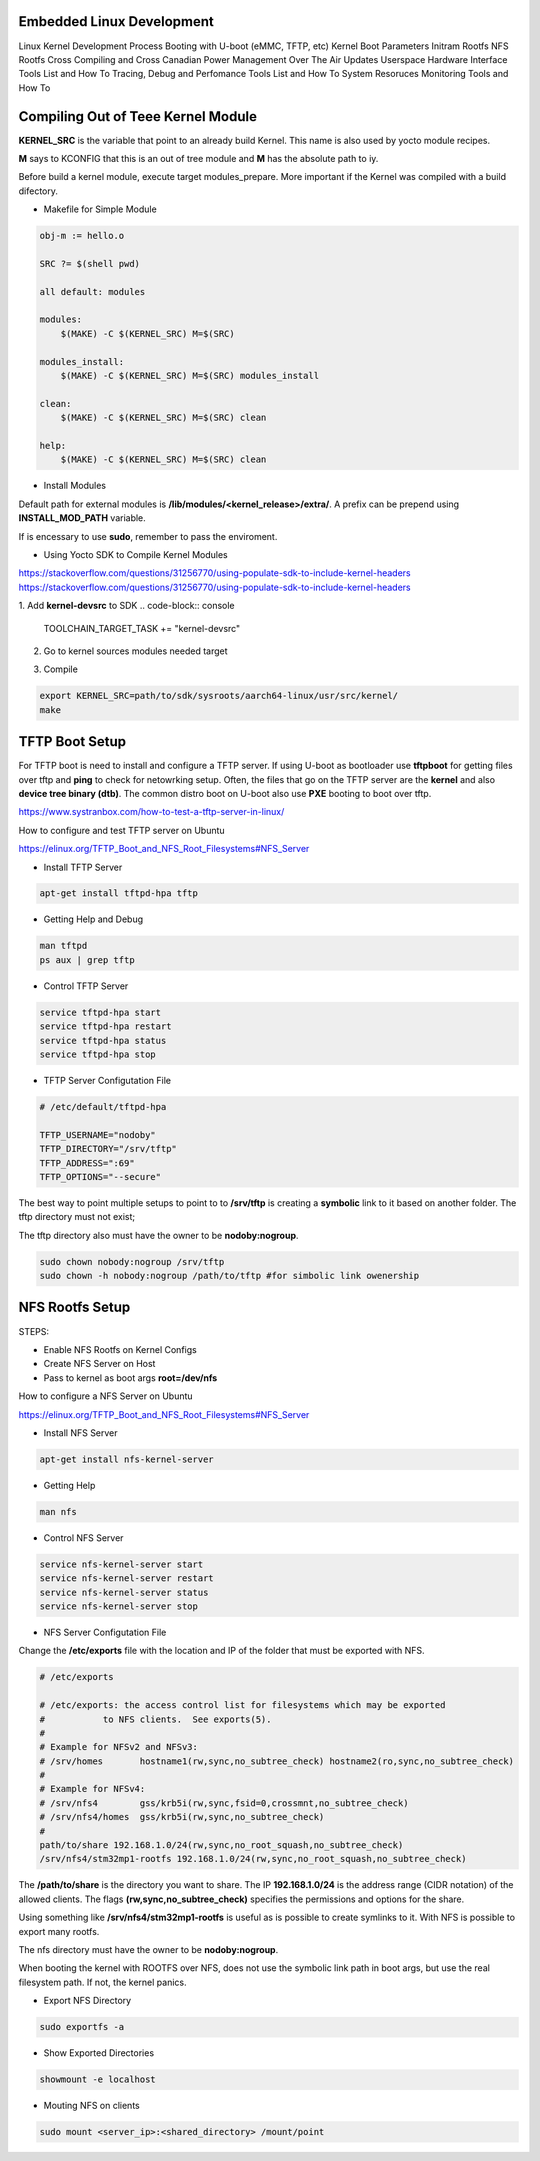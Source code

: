 Embedded Linux Development 
==========================

Linux Kernel Development Process 
Booting with U-boot (eMMC, TFTP, etc)
Kernel Boot Parameters
Initram Rootfs
NFS Rootfs 
Cross Compiling and Cross Canadian
Power Management
Over The Air Updates
Userspace Hardware Interface Tools List and How To
Tracing, Debug and Perfomance Tools List  and How To
System Resoruces Monitoring Tools  and How To


Compiling Out of Teee Kernel Module
====================================

**KERNEL_SRC** is the variable that point to an already build Kernel. This name 
is also used by yocto module recipes.

**M** says to KCONFIG that this is an out of tree module and **M** has the absolute 
path to iy.

Before build a kernel module, execute target modules_prepare. More important if 
the Kernel was compiled with a build difectory. 

.. code-block:: console
    make modules_prepare 
    make O=$BUILD_DIRECTORY_PATH modules_prepate


* Makefile for Simple Module 


.. code-block:: console 

    obj-m := hello.o

    SRC ?= $(shell pwd)

    all default: modules

    modules:
        $(MAKE) -C $(KERNEL_SRC) M=$(SRC)

    modules_install:
        $(MAKE) -C $(KERNEL_SRC) M=$(SRC) modules_install

    clean:
        $(MAKE) -C $(KERNEL_SRC) M=$(SRC) clean

    help:
        $(MAKE) -C $(KERNEL_SRC) M=$(SRC) clean



* Install Modules 

Default path for external modules is **/lib/modules/<kernel_release>/extra/**. 
A prefix can be prepend using **INSTALL_MOD_PATH** variable. 

.. code-block:: console
    make modules_install #default path  
    make INSTALL_MOD_PATH=/serv/nfs/rootfs modules_prepate # to /serv/nfs/rootfs/lib/modules/.. path


If is encessary to use **sudo**, remember to pass the enviroment. 

.. code-block:: console
    sudo -E make INSTALL_MOD_PATH=/serv/nfs/rootfs modules_prepate # to /serv/nfs/rootfs/lib/modules/.. path



* Using Yocto SDK to Compile Kernel Modules 

https://stackoverflow.com/questions/31256770/using-populate-sdk-to-include-kernel-headers
https://stackoverflow.com/questions/31256770/using-populate-sdk-to-include-kernel-headers


1. Add **kernel-devsrc** to SDK
.. code-block:: console 
    TOOLCHAIN_TARGET_TASK += "kernel-devsrc"

2. Go to kernel sources modules needed target

.. code-block:: console
    source path/to/sdk/environment-setup-aarch64-linux
        cd -P path/to/sdk/sysroots/aarch64-linux/usr/src/kernel
        # Note the -P argument: kernel is a symlink, in my case:
        # path/to/sdk/sysroots/aarch64-linux/lib/modules/5.4.0-xilinx-v2020.1/build
        make scripts
        make modules_prepare

3. Compile  

.. code-block:: console
    
    export KERNEL_SRC=path/to/sdk/sysroots/aarch64-linux/usr/src/kernel/
    make



TFTP Boot Setup 
===============

For TFTP boot is need to install and configure 
a TFTP server. If using U-boot as bootloader use
**tftpboot** for getting files over tftp and **ping** to 
check for netowrking setup. Often, the files that go 
on the TFTP server are the **kernel** and also **device tree 
binary (dtb)**. The common distro boot on U-boot also use 
**PXE** booting to boot over tftp.

https://www.systranbox.com/how-to-test-a-tftp-server-in-linux/


How to configure and test TFTP server on Ubuntu

https://elinux.org/TFTP_Boot_and_NFS_Root_Filesystems#NFS_Server

* Install TFTP Server 

.. code-block:: console 

    apt-get install tftpd-hpa tftp

* Getting Help and Debug 

.. code-block:: console 

    man tftpd 
    ps aux | grep tftp 

* Control TFTP Server 

.. code-block:: console 

    service tftpd-hpa start
    service tftpd-hpa restart
    service tftpd-hpa status 
    service tftpd-hpa stop

* TFTP Server Configutation File 
.. code-block:: console

    # /etc/default/tftpd-hpa

    TFTP_USERNAME="nodoby"
    TFTP_DIRECTORY="/srv/tftp"
    TFTP_ADDRESS=":69"
    TFTP_OPTIONS="--secure"

The best way to point multiple setups to point to to  **/srv/tftp** is 
creating a **symbolic** link to it based on another folder. The tftp directory 
must not exist;

.. code-block:: console
    sudo ln -f -s ~/workspace/net/tftp/stm32p1-tftpboot /srv/tftp

The tftp directory also must have the owner to be **nodoby:nogroup**. 

.. code-block:: console

    sudo chown nobody:nogroup /srv/tftp
    sudo chown -h nobody:nogroup /path/to/tftp #for simbolic link owenership




NFS Rootfs Setup 
================


STEPS:

* Enable NFS Rootfs on Kernel Configs  
* Create NFS Server on Host 
* Pass to kernel as boot args **root=/dev/nfs**


How to configure a NFS Server on Ubuntu

https://elinux.org/TFTP_Boot_and_NFS_Root_Filesystems#NFS_Server

* Install NFS Server 

.. code-block:: console 

    apt-get install nfs-kernel-server


* Getting Help 

.. code-block:: console 

    man nfs

* Control NFS Server

.. code-block:: console 

    service nfs-kernel-server start
    service nfs-kernel-server restart
    service nfs-kernel-server status 
    service nfs-kernel-server stop

* NFS Server Configutation File 

Change the **/etc/exports** file with the location and IP 
of the folder that must be exported with NFS.

.. code-block:: console 

    # /etc/exports

    # /etc/exports: the access control list for filesystems which may be exported
    #		to NFS clients.  See exports(5).
    #
    # Example for NFSv2 and NFSv3:
    # /srv/homes       hostname1(rw,sync,no_subtree_check) hostname2(ro,sync,no_subtree_check)
    #
    # Example for NFSv4:
    # /srv/nfs4        gss/krb5i(rw,sync,fsid=0,crossmnt,no_subtree_check)
    # /srv/nfs4/homes  gss/krb5i(rw,sync,no_subtree_check)
    # 
    path/to/share 192.168.1.0/24(rw,sync,no_root_squash,no_subtree_check)
    /srv/nfs4/stm32mp1-rootfs 192.168.1.0/24(rw,sync,no_root_squash,no_subtree_check)

The **/path/to/share** is the directory you want to share.
The IP **192.168.1.0/24** is the address range (CIDR notation) of the allowed clients.
The flags **(rw,sync,no_subtree_check)** specifies the permissions and options for the share.

Using something like **/srv/nfs4/stm32mp1-rootfs** is useful as is possible to create symlinks to it.
With NFS is possible to export many rootfs. 


The nfs directory must have the owner to be **nodoby:nogroup**. 

When booting the kernel with ROOTFS over NFS, does not use the symbolic link path in boot args, but 
use the real filesystem path. If not, the kernel panics.

* Export NFS Directory

.. code-block:: console 

    sudo exportfs -a

* Show Exported Directories

.. code-block:: console 

    showmount -e localhost

* Mouting NFS on clients

.. code-block:: console 

    sudo mount <server_ip>:<shared_directory> /mount/point